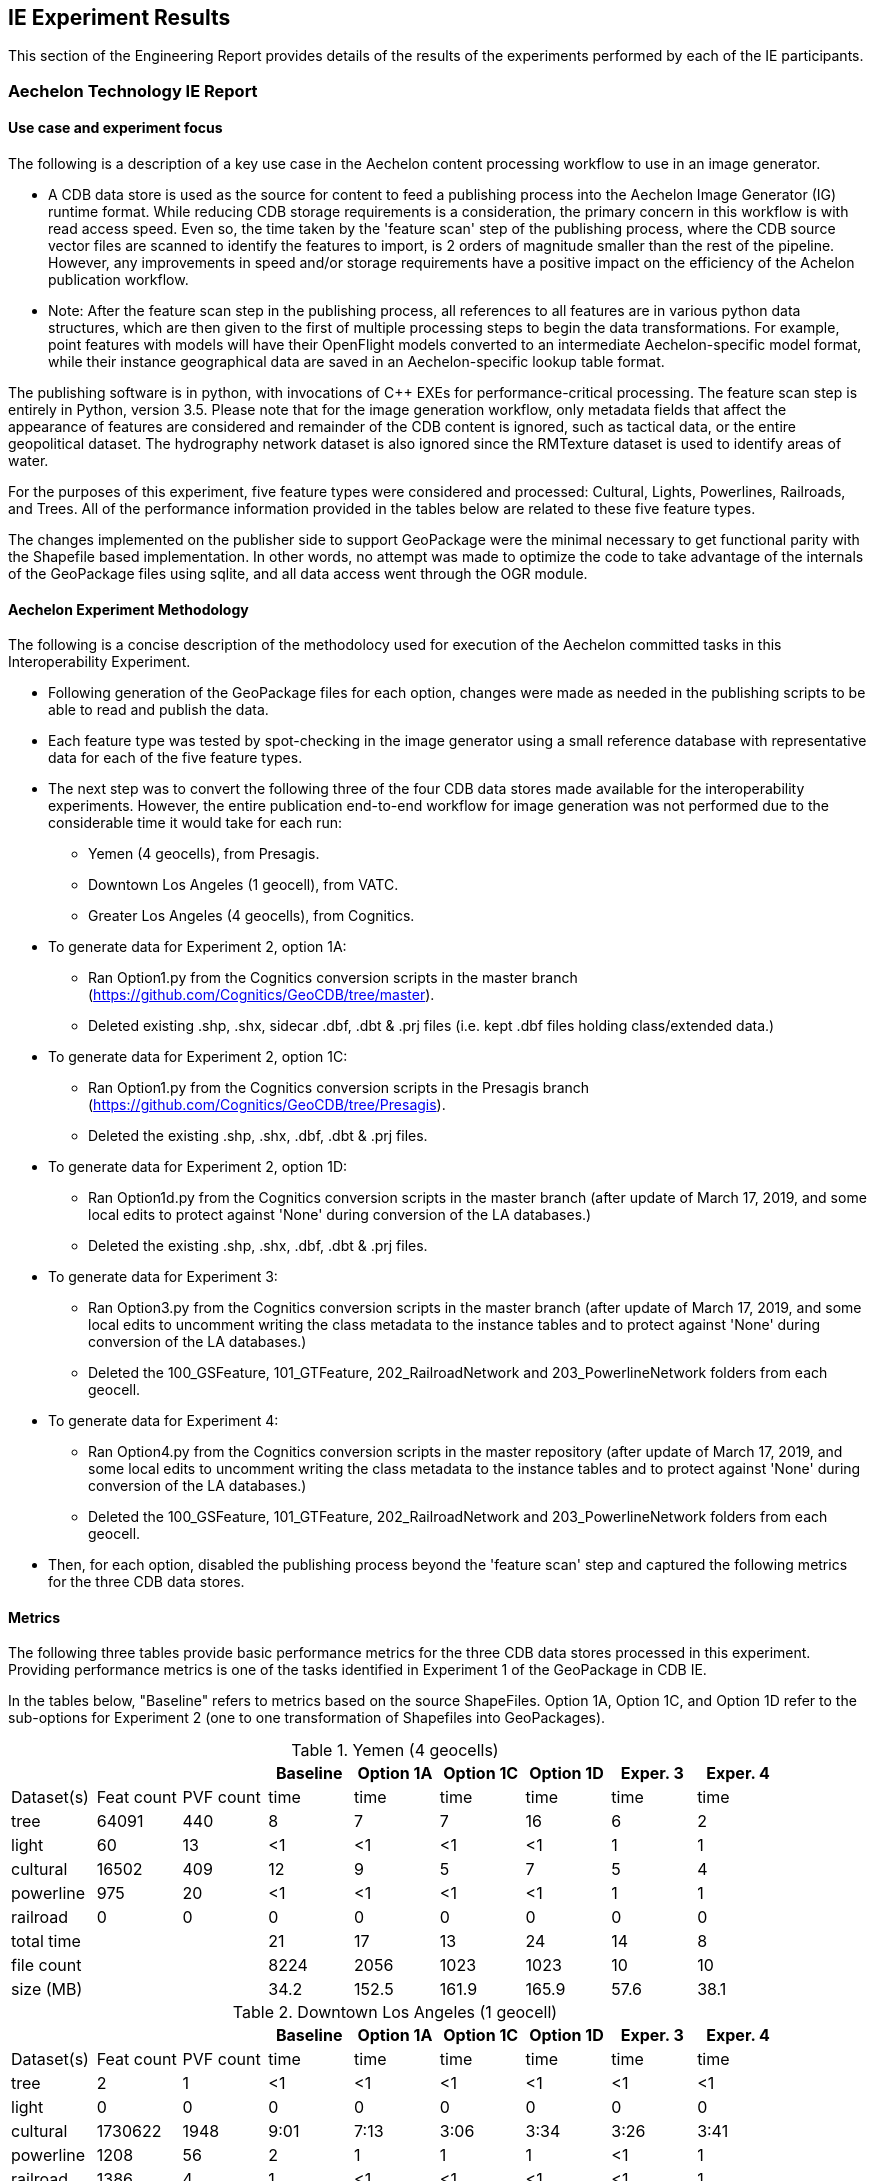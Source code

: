 [[ResultsClause]]
== IE Experiment Results

This section of the Engineering Report provides details of the results of the experiments performed by each of the IE participants.

=== Aechelon Technology IE Report

==== Use case and experiment focus

The following is a description of a key use case in the Aechelon content processing workflow to use in an image generator.

* A CDB data store is used as the source for content to feed a publishing process into the Aechelon Image Generator (IG) runtime format. While reducing CDB storage requirements is a consideration, the primary concern in this workflow is with read access speed. Even so, the time taken by the 'feature scan' step of the publishing process, where the CDB source vector files are scanned to identify the features to import, is 2 orders of magnitude smaller than the rest of the pipeline. However, any improvements in speed and/or storage requirements have a positive impact on the efficiency of the Achelon publication workflow.
* Note: After the feature scan step in the publishing process, all references to all features are in various python data structures, which are then given to the first of multiple processing steps to begin the data transformations. For example, point features with models will have their OpenFlight models converted to an intermediate Aechelon-specific model format, while their instance geographical data are saved in an Aechelon-specific lookup table format.

The publishing software is in python, with invocations of C++ EXEs for performance-critical processing. The feature scan step is entirely in Python, version 3.5. Please note that for the image generation workflow, only metadata fields that affect the appearance of features are considered and remainder of the CDB content is ignored, such as tactical data, or the entire geopolitical dataset. The hydrography network dataset is also ignored since the RMTexture dataset is used to identify areas of water. 

For the purposes of this experiment, five feature types were considered and processed: Cultural, Lights, Powerlines, Railroads, and Trees. All of the performance information provided in the tables below are related to these five feature types.

The changes implemented on the publisher side to support GeoPackage were the minimal necessary to get functional parity with the Shapefile based implementation. In other words, no attempt was made to optimize the code to take advantage of the internals of the GeoPackage files using sqlite, and all data access went through the OGR module.

==== Aechelon Experiment Methodology

The following is a concise description of the methodolocy used for execution of the Aechelon committed tasks in this Interoperability Experiment.

* Following generation of the GeoPackage files for each option, changes were made as needed in the publishing scripts to be able to read and publish the data.
* Each feature type was tested by spot-checking in the image generator using a small reference database with representative data for each of the five feature types.
* The next step was to convert the following three of the four CDB data stores made available for the interoperability experiments. However, the entire publication end-to-end workflow for image generation was not performed due to the considerable time it would take for each run:
  ** Yemen (4 geocells), from Presagis.
  ** Downtown Los Angeles (1 geocell), from VATC.
  ** Greater Los Angeles (4 geocells), from Cognitics.
* To generate data for Experiment 2, option 1A:
  ** Ran Option1.py from the Cognitics conversion scripts in the master branch (https://github.com/Cognitics/GeoCDB/tree/master).
  ** Deleted existing .shp, .shx, sidecar .dbf, .dbt & .prj files (i.e. kept .dbf files holding class/extended data.)
* To generate data for Experiment 2, option 1C:
  ** Ran Option1.py from the Cognitics conversion scripts in the Presagis branch (https://github.com/Cognitics/GeoCDB/tree/Presagis).
  ** Deleted the existing .shp, .shx, .dbf, .dbt & .prj files.
* To generate data for Experiment 2, option 1D:
  ** Ran Option1d.py from the Cognitics conversion scripts in the master branch (after update of March 17, 2019, and some local edits to protect against 'None' during conversion of the LA databases.)
  ** Deleted the existing .shp, .shx, .dbf, .dbt & .prj files.
* To generate data for Experiment 3:
  ** Ran Option3.py from the Cognitics conversion scripts in the master branch (after update of March 17, 2019, and some local edits to uncomment writing the class metadata to the instance tables and to protect against 'None' during conversion of the LA databases.)
  ** Deleted the 100_GSFeature, 101_GTFeature, 202_RailroadNetwork and 203_PowerlineNetwork folders from each geocell.
* To generate data for Experiment 4:
  ** Ran Option4.py from the Cognitics conversion scripts in the master repository (after update of March 17, 2019, and some local edits to uncomment writing the class metadata to the instance tables and to protect against 'None' during conversion of the LA databases.)
  ** Deleted the 100_GSFeature, 101_GTFeature, 202_RailroadNetwork and 203_PowerlineNetwork folders from each geocell.
* Then, for each option, disabled the publishing process beyond the 'feature scan' step and captured the following metrics for the three CDB data stores.

==== Metrics

The following three tables provide basic performance metrics for the three CDB data stores processed in this experiment. Providing performance metrics is one of the tasks identified in Experiment 1 of the GeoPackage in CDB IE.

In the tables below, "Baseline" refers to metrics based on the source ShapeFiles. Option 1A, Option 1C, and Option 1D refer to the sub-options for Experiment 2 (one to one transformation of Shapefiles into GeoPackages).

.Yemen (4 geocells)
[width="90%",options="header"]
|===
|           |           |          |Baseline  |Option 1A |Option 1C |Option 1D |Exper. 3 |Exper. 4     
|Dataset(s) |Feat count |PVF count |     time |     time |     time |     time |    time |    time
|tree       |     64091 |     440  |        8 |        7 |        7 |       16 |       6 |       2
|light      |        60 |      13  |       <1 |       <1 |       <1 |       <1 |       1 |       1
|cultural   |     16502 |     409  |       12 |        9 |        5 |        7 |       5 |       4
|powerline  |       975 |      20  |       <1 |       <1 |       <1 |       <1 |       1 |       1
|railroad   |         0 |       0  |        0 |        0 |        0 |        0 |       0 |       0
|total time |  | |                         21 |       17 |       13 |       24 |      14 |       8
|file count |  | |                       8224 |     2056 |     1023 |     1023 |      10 |      10           
|size (MB)  |  | |                        34.2|     152.5|     161.9|     165.9|     57.6|     38.1 
|===

                                                                                               
.Downtown Los Angeles (1 geocell)
[width="90%",options="header"]
|===
|           |           |          |Baseline  |Option 1A |Option 1C |Option 1D |Exper. 3 |Exper. 4     

|Dataset(s) |Feat count |PVF count |     time |     time |     time |     time |    time |    time
|tree       |        2  |        1 |       <1 |       <1 |       <1 |       <1 |      <1 |      <1
|light      |        0  |        0 |        0 |        0 |        0 |        0 |       0 |       0
|cultural   |  1730622  |     1948 |     9:01 |     7:13 |     3:06 |     3:34 |    3:26 |    3:41
|powerline  |     1208  |       56 |        2 |        1 |        1 |        1 |      <1 |       1
|railroad   |     1386  |        4 |        1 |       <1 |       <1 |       <1 |      <1 |       1
|total time |   ||                      9:04 |     7:15 |     3:08 |     3:36 |    3:27 |    3:44          
|file count |   ||                     12540 |     4180 |     2090 |     2090 |       4 |       4       
|size (MB)  |   ||                     2185.7|    2309.2|     958.5|    1021.5|    791.5|    798.0
|===

.Greater Los Angeles (4 geocells)
[width="90%",options="header"]
|===
|           |           |          |Baseline  |Option 1A |Option 1C |Option 1D |Exper. 3 |Exper. 4     

|Dataset(s) |Feat count |PVF count |     time |     time |     time |     time |    time |    time
|tree       |        5  |        2 |       <1 |        1 |       <1 |       <1 |       1 |      <1
|light      |        0  |        0 |        0 |        0 |        0 |        0 |       1 |      <1
|cultural   |  3138841  |     6013 |    15:02 |    12:02 |     6:14 |     7:25 |    6:57 |    7:17
|powerline  |     3932  |      160 |        1 |        1 |        1 |        1 |       1 |       1
|railroad   |     9367  |       87 |        1 |        1 |        1 |        1 |       1 |      <1
|total time |      ||                   15:04 |    12:05 |     6:16 |     7:27 |    7:01 |    7:19
|file count |      ||                   38961 |    12986 |     6493 |     6493 |      14 |      14         
|size (MB)  |      ||                   3738.2|    4275.9|    1958.6|    2067.0|   1335.7|   1339.3
|===

==== Legend

* Feat count: feature count of valid features found of the given type
* PVF count: primary vector file count, after validation, for the given type (i.e. only counting .shp files for Experiment 1 or .gpkg files for Experiment 2.)
* Time: in minute:second notation when over 1 minute, else in seconds
* The cultural feature data set is from both 100_GSFeatures (S001_T001 & S002_T001) and 101_GTFeatures (S001_T001)
* File count: total number of files from 100_GSFeatures, 101_GTFeatures, 202_RailroadNetwork & 203_PowerLineNetwork
* Size: storage, in MB, used by all the files from 100_GSFeatures, 101_GTFeatures, 202_RailroadNetwork & 203_PowerLineNetwork

==== Notes and observations
* All source CDB files were on a local RAID drive so network traffic did not contribute to the timings.
* In the Greater Los Angeles database, there somehow were more features of some types coming from geopackage files compared to shape files (3140180 instead of 3138841 cultural features, and 4012 instead of 3932 powerline features), but there were also over 1000 warnings from OGR during conversion and while reading of the type "Warning 1: Unable to parse srs_id '100000' well-known text ''." After the 1000th such warning, also got "More than 1000 errors or warnings have been reported. No more will be reported from now."  Perhaps the conversion from .shp to .gpkg with ogr2ogr.exe generated these excess invalid files. These warnings appeared in the Downtown LA database as well, but the feature counts matched after conversion. Checking any further downstream for discrepencies in the processing pipeline was not performed.
* For the powerline network dataset, statistics include both the tower point features and the wire lineal features.
* There's a slight increase in the file size in the Los Angeles databases when comparing the results of Experiment 3 and Experiment 4. However, there is a significant decrease in the size of the Yemen database. From a quick inspection of the data, this seems to correlate with the fact that almost all the cultural features in Los Angeles come from 100_GSFeatures which require unique records per instance, whereas for Yemen the majority of cultural features come from 101_GTFeatures.
* Experiment 3 has slightly better timings for large-count datasets than Experiment 4 in our use case since we scan each LOD in order, so having LODs in separate layers in the option 3 GeoPackage performs better.

==== Conclusions
* For the three Experiment 2 options Aechelon tested, the best outcome in both time and file size came from option 1C.
* For Experiments 3 and 4, speed is slightly improved relative to Experiment 3 sub-option 1D but not sub-option 1C. On the other hand, the resulting storage size is markedly improved when compared against all options in Experiment 2, as would be expected. This is because, by design, these Experiments 3 and 4 go against the spirit of CDB data segmentation by file at the LOD level. This makes it more difficult to remove LODs, if so desired, when copying or exporting the CDB vector data. As such, the approaches used in Experiments 3 and 4 may not be as easy to incorporate and adopt as part of the CDB Standard.
* To achieve the improvements in storage while also maintaining the speeds comparable with sub-option 1C and addressing the file-per-LOD issue, Aechelon recommends two additional experiments: (a) where each component selector of each LOD is in its own geopackage file---effectively a variant of sub-option 1C where the U and R references of the same component selectors are combined into one file; and (b) where each dataset’s LODs are in a separate geopackage file---effectively a variant of Experiment 3 where instead of storing each LOD in a separate layer in the same geopackage file, each LOD is a separate file.
* If Aechelon were to recommend only one processing alternative, among those in this experiment, for inclusion as an alternate primary vector format in a future OCG CDB revision, it would be option 1C.

==== Compusult metrics from Experiment 2
Approach: One GeoPackage per LOD per dataset

CDB: CDBYemen_4.0.0

Available Datasets:

- 101_GTFeature
- 100_GSFeature
- 401_Navigation
- 201_RoadNetwork

Number of ShapeFiles processed: 358
Number of GeoPackages created: 18
Total byte size of ShapeFiles (bytes): 3,569,324
Total byte size of GeoPackages (bytes): 41,715,712
Elapsed time (seconds): 173

=== FlightSafety Experiment Results

==== FlightSafety International's Use Case for CDB
FlightSafety has developed both a CDB generation tool and a CDB Publisher client.  The performance requirements of the CDB Publisher are much greater than CDB generation, so this report will focus on loading and consuming a CDB dataset. The CDB Publisher uses a CDB data store as the source data for building the synthetic environment for FlightSafety's VITAL 1100 image generator system.  These systems are used for pilot training on a variety of flight simulator systems. The Publisher does not do any preprocessing of the CDB dataset; all CDB data that it consumes is discovered and loaded during the publishing.  This approach was chosen due to the world-wide scope of CDB and unknown quantity of content.  The CDB specification's structure makes it easy to find the file(s) containing the data needed for the synthetic environment creation. Based on the flight training system requirements, an appropriate level of detail of vector and model data is discovered and loaded.  The Publisher adapts to the available levels of detail of vector data, and the flight characteristics of the training device. The publishing system is primarily in C++, and the testing was all performed with C++ libraries and code.  The Shapefile API that is tested is a custom FlightSafety library, optimized for faster performance.

==== FlightSafety Experiment Focus
The experiments were focused on just-in-time uses of CDB, similar to how a FlightSafety visual system would use the data. Statistics were collected on the original CDB dataset, and the converted GeoPackage CDB datasets.  These were used to infer the cost of database configuration management and transmission/deployment to a training device. Testing was done on both currently encoded CDB shapefiles, and on converted GeoPackage encoded files (covering options 1, 3, and 4). Tests focused on the latency of loading files, processing data, and closing files. Tests were done on different conversion options and settings to come up with optimal recommendations

==== FlightSafety Experiment Methodology

This is the methodology used to evaluate, convert and test the CDB datasets using GeoPackage vector encoding.

===== Data Acquisition: 
Three CDB datasets were downloaded (from Cognitics, Presagis, and VATC) and loaded on a system. The datasets were then split into two CDBs, one of which contains all vector data and the other contains everything else.  They were linked together using CDB's versioning mechanism, so that the FlightSafety publisher sees the data as a single dataset. Further:
- Any official or unofficial extension to the CDB was removed for testing purposes.
- Any 0 size vector file was deleted from the CDB with vector data.  These were 0 size shp and shx files for datasets that should only be dbf, and cases of 0 size dbt files when they weren't needed alongside their dbf parent file.

===== Data Evaluation: 
All three CDB datasets were flown using FlightSafety's VITAL 1100 image generator and CDB publisher. During the fly-through, any data artifacts were noted and recorded.

===== Data Conversion: 
The python conversion scripts developed by Cognitics, Inc. were downloaded from GitHub. The scripts were modified to properly flatten class-level attributes into the feature table, and to properly handle DBase floating point and logical field types.  Index tables were also added to aid SQL queries designed to get back data for a specific CDB vector file. Script changes were published to a public GitHub under a FlightSafety account (link). When the scripts were run, they created a new output directory for the CDB vector data.  The Metadata folder was copied from the original vector CDB version, which then links this GeoPackage version to the rest of the CDB data. The three main conversion scripts used implemented GeoPackage encoding options 1, 3, and 4.

===== GeoPackage Testing: 
The initial data collection centered on the number of vector files and how much disk space was consumed.  All full CDB storage devices used a 4kB block size and recorded sizes include the "dead" space due to the minimum block size. The initial tests were testing shapefiles vs. option 1.  All vector files were located, and timed on the file open and accessing the data within the file.  Total processing time was recorded and compared between the two encodings.  This test accessed the geometry and all the attributes, whether they would have been used by the FlightSafety CDB publisher or not.

The next set of tests involved working with worst case examples and comparing the same file open and access time as before, but for single files.  This highlights performance on the largest vector files.  The average performance times are reported here. 

Further testing was performed to see what the trade offs were between options 1, 3, and 4.  These included loading identical vectors (from a single original shapefile) from each of three GeoPackage files converted in different ways: 

- GeoPackage Option 1 was a straight conversion of the shapefile.  The GeoPackage contains a single data table with flattened class-level attributes, with the same number of records as the original shapefile
- GeoPackage Option 3 was a conversion of each CDB dataset's features into a table for each level of detail (LOD) and component selector set, placed into a single GeoPackage (1 per dataset).  It also contained the most tables, and typically had more feature records than option 1 but fewer than option 4.
- GeoPackage Option 4 was a conversion of each CDB dataset's features into a table for each component selector set, placed into a single GeoPackage (1 per dataset).  This method placed all levels of detail into the same table, resulting in a handful of tables, but possibly millions of features per table.

==== FlightSafety Metrics

===== Original Dataset Statistics
Basic statistics were collected on the original CDB datasets used in the Interoperability Experiment.  The CDB storage size and file counts do not include any 0-sized files (they weren't required by the CDB specification) and do not include non-standard extension data.  The last two rows represent the proportion of vector data in the CDB, by the percentage of files and storage used.  The vector datasets used are:
- 100_GSFeature
- 101_GTFeature
- 102_GeoPolitical
- 201_RoadNetwork
- 202_RailroadNetwork
- 203_PowerlineNetwork
- 204_HydrographyNetwork
- 401_Navigation

.Table of Dataset Statistics
[width="90%",options="header"]
|===
|           | Northwest Pacific|  Yemen|Los Angeles
|*Provider*	  |Cognitics	 |Presagis	|VATC
|*CDB Geocell Tiles*|	27|	4|	1
|*CDB Storage Size*|	214 GB	|17.4 GB	|59.6 GB
|*CDB File Count*|	427,536 files	|112,837 files	|62,895 files
|*Vector Storage Size*|	9,152 MB	|53.4 MB	|2,381 MB
|*Vector File Count*|	109,490 files	|4714 files	|13,075 files
|% of CDB storage as vectors	|4.18 %	|0.30 %	|3.90 %
|% of CDB files as vectors	|25.6 %	|4.18 %	|20.8 %
|===

The main takeaway from this table is that vector data does not consume a large amount of storage space, but accounts for a prodigious number of files within a typical CDB.  The main driver of file counts are that Shapefiles are a multi-file format, where three (or four with the .prj projection file) files represent a single Shapefile.  In addition to the multifile format, CDB uses extra class-level and extended-level attributes encoded as extra DBF files.  So anywhere from 3 to 8 files are used to represent a single logical vector file.

===== Specific Vector File Test Data
Some of the testing below involved loading specific point/linear/areal vectors that represent a single Shapefile.  For these tests, examples were found that represent "worst-case" examples of large vector files.  These larger files would take more time to load, and most occurred within higher LODs that would lead to larger tables in options 3 and 4.  The following table records the specific shapefile data for individual tests.

[width="90%",options="header"]
|===
|  | Northwest Pacific	| Yemen	|Los Angeles
|*Point Vector* |	N46W124_D101_S002_T001_L04_U15_R12	| N12E045_D100_S001_T001_L04_U12_R0	| N34W119_D100_S001_T001_L05_U8_R20
|*Linear Vector* |	N48W123_D201_S002_T003_L01_U0_R0	| N12E045_D201_S002_T003_L00_U0_R0	| N34W119_D201_S002_T003_L04_U1_R15
|*Areal Vector* |	N47W120_D204_S002_T005_L02_U0_R2	| N12E044_D100_S002_T005_L02_U3_R3	| N34W119_D204_S002_T005_L03_U4_R7
|===

==== Shapefile vs. GeoPackage Option 1 (Experiment 2) Testing

===== Option 1 Conversion Statistics
Before the first set of tests, the CDB datasets were converted one-to-one from shapefiles to GeoPackage, using the option 1 conversion.  Dataset statistics were then collected on the new datasets and compared with the original datasets.

[width="90%",options="header"]
|===
|  | Northwest Pacific	| Yemen	|Los Angeles
|*Shapefile Vector Storage Size* |	9,152 MB	|53.4 MB	|2,381 MB
|*Shapefile Vector File Count* |	109,490 files	|4714 files	|13,075 files
|*GeoPackage 1 Storage Size* |	17,827 MB	|157.9 MB	|938 MB
|*GeoPackage 1 File Count* |	25,083 files	|1,146 files	|2,615 files
|*Relative Size (>1 is larger)* |	1.95	|2.96	|0.39
|*% Fewer Vector Files* |	77 %	|76 %	|80 %
|===

File counts for the GeoPackage CDB were between a 4:1 and 5:1 reduction in vector files.  The size changes varied dramatically, likely due to how efficient the attributes were packed into the original Shapefile's instance and class-level DBF files.  In general, an increase in CDB size is expected using option 1.

===== Option 1 Testing Focus
The testing focused on the latency of loading and processing the vector data files, and traversing all the geometry features and attributes.  This approach was used to simulate a flight simulation client's use of CDB.

===== Test Procedure 1
The first test was to traverse the entire CDB dataset, find all the vector files and collect the time it took to open, process, and close each vector file.  For each dataset, every vector file was located by walking the directory structure, and then the file loading and processing was timed.  This test was run 30 times on the smaller CDB datasets (Yemen and Los Angeles) and 10 times on the larger Northwest Pacific dataset.  The sum of the file load and process steps are recorded below (while ignoring the file search times).

[width="90%",options="header"]
|===
|*All Vector Files*| Northwest Pacific	| Yemen	|Los Angeles
|*Shapefile Timing* |	835 sec	|10.2 sec	|27.5 sec
|*GeoPackage Timing* |	478 sec	|4.2 sec	|25.7 sec
|*GeoPackage Speed Comparison* |	42% faster	|58% faster	|6.7% faster
|*Average Shapefile Storage Size* |	374 kB	|48 kB	|923 kB
|===

This table shows, on average, that using GeoPackages are faster than using Shapefiles.  These results imply that GeoPackage has a better advantage with smaller files. For example, GeoPackage performed best on Yemen with its relatively small shapefile/vector files.  However, there is less of an advantage with larger vector files. Therefore, further testing using larger files is recommended.

===== Test Procedure 2
The next set of tests focused on some of the largest individual vector files. This test was performed to evaluate some of the worst case examples.  The exact file names are mentioned above in the Specific Vector File Test Data section.  These test datasets were much larger than the average vector file and cover the three basic geometry types: Points, Line Strings and Polygons.  This allowed testing of files that have many attributes compared to coordinates (points), and testing of files with many coordinates compared to the number of attributes (polygons).

- The file size for Shapefiles includes both the instance-level files (.shp, .shx, .dbf) and the class-level attributes (.dbf), but no extended attributes or projection information.  The GeoPackage file size was the single .gpkg file.
- The timing numbers include opening the file and traversing the geometry and every attribute in each record, including those that would otherwise not be used by the FlightSafety client.  The timing test was performed 100 times alternating between loading from the shapefile CDB dataset, and the equivalent GeoPackage CDB dataset.
- The last row represents the relative performance of GeoPackage as compared to Shapefiles, with a number higher than 1.0 representing increased speed.

[width="90%",options="header"]
|===
|*Point Vectors*| Northwest Pacific	| Yemen	|Los Angeles
|*Feature Count* |	16,384	|5,552	|4,734
|*Shapefile Size* |	1.91 MB	|1.40 MB	|3.63 MB
|*GeoPackage Size* |	3.93 MB	|1.46 MB	|1.18 MB
|*Shapefile Read* |	55.8 ms	|64.4 ms	|17.4 ms
|*GeoPackage Read* |	82.3 ms	|36.78 ms	|39.9 ms
|*Relative GeoPackage +
Performance +
(>1.0 is faster)* |	0.678	|1.751	|0.437
|===

GeoPackage performance numbers were mixed for point data.  The GeoPackage performance seems linear with the number of features, but the Shapefile API tested was much faster on one case (Los Angeles) and much slower on another (Yemen).

Note:  _The Northwest Pacific dataset uses a minimal number of class-level attributes, resulting in a larger flattened GeoPackage size.  In contrast, the Los Angeles dataset uses mostly unique class-level attributes, which yields a larger overall Shapefile size, but smaller GeoPackage size because fewer class-level attributes needed to be duplicated._

[width="90%",options="header"]
|===
|*Line String Vectors*| Northwest Pacific	| Yemen	|Los Angeles
|*Feature Count* |	8,183	|2,457	|3,343
|*Shapefile Size* |	1.96 MB	|0.71 MB	|2.83 MB
|*GeoPackage Size* |	2.65 MB	|1.08 MB	|1.18 MB
|*Shapefile Read* |	62.2 ms	|26.3 ms	|17.4 ms
|*GeoPackage Read* |	49.9 ms	|19.0 ms	|23.1 ms
|* Relative GeoPackage +
Performance +
(>1.0 is faster)* |	1.246	|1.383	|1.225
|===

The use of GeoPackage increased performance across the board when linear data (22-38%) is processed and used.

[width="90%",options="header"]
|===
|*PolygonVectors*| Northwest Pacific	| Yemen	|Los Angeles
|*Feature Count* |	94	|198	|127
|*Shapefile Size* |	388 kB	|387 kB	|126 kB
|*GeoPackage Size* |	512 kB	|556 kB	|188 kB
|*Shapefile Read* |	9.3 ms	|10.0 ms	|7.3 ms
|*GeoPackage Read* |	6.3 ms	|6.4 ms	|4.9 ms
|*Relative GeoPackage +
Performance +
(>1.0 is faster)* |	1.476	|1.569	|1.502
|===

Larger performance increases for areal data (47% - 56%), at the cost of relatively larger storage size. However, the sample size (number of polygon features) is quite small.


== Guidance
A couple of performance comments (so far):

. Structure of the data matters.  Timing differences in SQL queries on integers rather than strings is enough to matter.
. As mentioned by others, opening a GeoPackage with lots of tables is slower than having a single table (option 3).
 .Doing a query to get features out of a very large table is MUCH slower (option 4).  I am getting 40x slowdowns for heavily forested areas where I am querying 4700 points out of a table with >2.8M points.
. The more columns a table has, the larger the slowdown (ie, a query in option 4 vs a query in option3 might take twice as long with 8 columns, but 4 times as long with 30 columns)
.. Depending on how much time we have left, testing option 1b might be worthwhile.  It should yield faster queries to not flatten class-level attributes into the feature table.

===Holder of info for inclusion

=== Who is doing what

==== Hexagon/Luciad

For our involvement as a participant in the current GeoPackage conversion IE we are at this point planning to complete all listed experiments (1 - 4).

Additionally, we are currently modifying our existing CDB client software to produce the converted vector data in the GeoPackage format and are implementing Option 1d of the conversion strategies.

We will be focused primarily on the client visualization performance for our contribution to the ER. As discussed on last week's call we will also provide some file system metrics after the data conversion. If time permits we will perform the conversions and experiments for all three datasets.

=== Metrics captured

==== FSI
For the client side, FSI documented the following metrics:

- Time to open a GeoPackage (plus SQLite overhead) vs reading/parsing multiple smaller files for shapefile (more I/O operations)
- Time to find/get a layer
- Time to close and dispose of a GeoPackage vs shapefile
- Time to query getting a set of features by SQL query of dataset/lod/row/column vs an rtree SQL search

